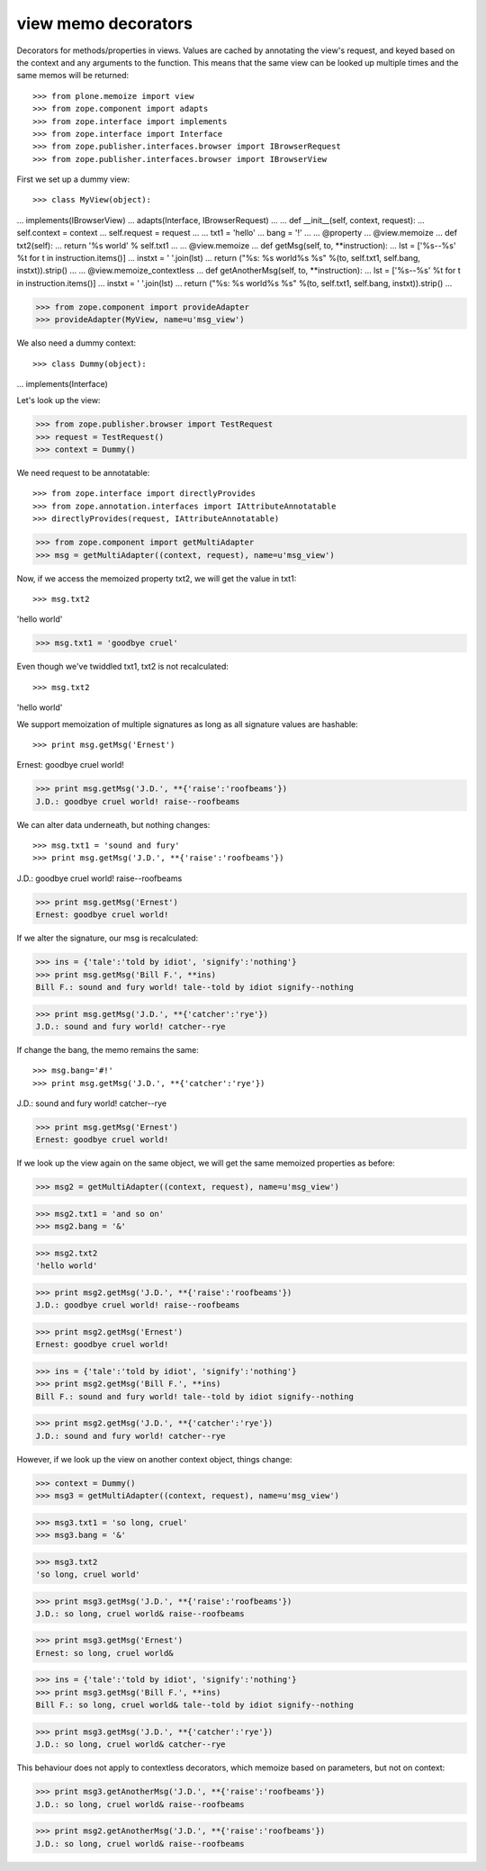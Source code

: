 =====================
 view memo decorators
=====================

Decorators for methods/properties in views. Values are cached by annotating
the view's request, and keyed based on the context and any arguments to the
function. This means that the same view can be looked up multiple times and
the same memos will be returned::

>>> from plone.memoize import view
>>> from zope.component import adapts
>>> from zope.interface import implements
>>> from zope.interface import Interface
>>> from zope.publisher.interfaces.browser import IBrowserRequest
>>> from zope.publisher.interfaces.browser import IBrowserView

First we set up a dummy view::

>>> class MyView(object):
...     implements(IBrowserView)
...     adapts(Interface, IBrowserRequest)
...
...     def __init__(self, context, request):
...         self.context = context
...         self.request = request
...
...     txt1 = 'hello'
...     bang = '!'
...
...     @property
...     @view.memoize
...     def txt2(self):
...         return '%s world' % self.txt1
...
...     @view.memoize
...     def getMsg(self, to, **instruction):
...         lst = ['%s--%s' %t for t in instruction.items()]
...         instxt = ' '.join(lst)
...         return ("%s: %s world%s %s" %(to, self.txt1, self.bang, instxt)).strip()
...
...     @view.memoize_contextless
...     def getAnotherMsg(self, to, **instruction):
...         lst = ['%s--%s' %t for t in instruction.items()]
...         instxt = ' '.join(lst)
...         return ("%s: %s world%s %s" %(to, self.txt1, self.bang, instxt)).strip()
...

>>> from zope.component import provideAdapter
>>> provideAdapter(MyView, name=u'msg_view')

We also need a dummy context::

>>> class Dummy(object):
...     implements(Interface)

Let's look up the view:

>>> from zope.publisher.browser import TestRequest
>>> request = TestRequest()
>>> context = Dummy()

We need request to be annotatable::

>>> from zope.interface import directlyProvides
>>> from zope.annotation.interfaces import IAttributeAnnotatable
>>> directlyProvides(request, IAttributeAnnotatable)

>>> from zope.component import getMultiAdapter
>>> msg = getMultiAdapter((context, request), name=u'msg_view')

Now, if we access the memoized property txt2, we will get the value in
txt1::

>>> msg.txt2
'hello world'

>>> msg.txt1 = 'goodbye cruel'

Even though we've twiddled txt1, txt2 is not recalculated::

>>> msg.txt2
'hello world'

We support memoization of multiple signatures as long as all
signature values are hashable::

>>> print msg.getMsg('Ernest')
Ernest: goodbye cruel world!

>>> print msg.getMsg('J.D.', **{'raise':'roofbeams'})
J.D.: goodbye cruel world! raise--roofbeams

We can alter data underneath, but nothing changes::

>>> msg.txt1 = 'sound and fury'
>>> print msg.getMsg('J.D.', **{'raise':'roofbeams'})
J.D.: goodbye cruel world! raise--roofbeams

>>> print msg.getMsg('Ernest')
Ernest: goodbye cruel world!

If we alter the signature, our msg is recalculated:

>>> ins = {'tale':'told by idiot', 'signify':'nothing'}
>>> print msg.getMsg('Bill F.', **ins)
Bill F.: sound and fury world! tale--told by idiot signify--nothing

>>> print msg.getMsg('J.D.', **{'catcher':'rye'})
J.D.: sound and fury world! catcher--rye

If change the bang, the memo remains the same::

>>> msg.bang='#!'
>>> print msg.getMsg('J.D.', **{'catcher':'rye'})
J.D.: sound and fury world! catcher--rye

>>> print msg.getMsg('Ernest')
Ernest: goodbye cruel world!

If we look up the view again on the same object, we will get the same
memoized properties as before:

>>> msg2 = getMultiAdapter((context, request), name=u'msg_view')

>>> msg2.txt1 = 'and so on'
>>> msg2.bang = '&'

>>> msg2.txt2
'hello world'

>>> print msg2.getMsg('J.D.', **{'raise':'roofbeams'})
J.D.: goodbye cruel world! raise--roofbeams

>>> print msg2.getMsg('Ernest')
Ernest: goodbye cruel world!

>>> ins = {'tale':'told by idiot', 'signify':'nothing'}
>>> print msg2.getMsg('Bill F.', **ins)
Bill F.: sound and fury world! tale--told by idiot signify--nothing

>>> print msg2.getMsg('J.D.', **{'catcher':'rye'})
J.D.: sound and fury world! catcher--rye

However, if we look up the view on another context object, things change:

>>> context = Dummy()
>>> msg3 = getMultiAdapter((context, request), name=u'msg_view')

>>> msg3.txt1 = 'so long, cruel'
>>> msg3.bang = '&'

>>> msg3.txt2
'so long, cruel world'

>>> print msg3.getMsg('J.D.', **{'raise':'roofbeams'})
J.D.: so long, cruel world& raise--roofbeams

>>> print msg3.getMsg('Ernest')
Ernest: so long, cruel world&

>>> ins = {'tale':'told by idiot', 'signify':'nothing'}
>>> print msg3.getMsg('Bill F.', **ins)
Bill F.: so long, cruel world& tale--told by idiot signify--nothing

>>> print msg3.getMsg('J.D.', **{'catcher':'rye'})
J.D.: so long, cruel world& catcher--rye

This behaviour does not apply to contextless decorators, which memoize
based on parameters, but not on context:

>>> print msg3.getAnotherMsg('J.D.', **{'raise':'roofbeams'})
J.D.: so long, cruel world& raise--roofbeams

>>> print msg2.getAnotherMsg('J.D.', **{'raise':'roofbeams'})
J.D.: so long, cruel world& raise--roofbeams
